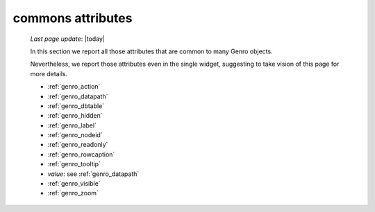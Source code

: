 .. _genro_attributes:

==================
commons attributes
==================

    *Last page update*: |today|
    
    In this section we report all those attributes that are common to many Genro objects.
    
    Nevertheless, we report those attributes even in the single widget, suggesting to take vision of this page for more details.
    
    * :ref:`genro_action`
    * :ref:`genro_datapath`
    * :ref:`genro_dbtable`
    * :ref:`genro_hidden`
    * :ref:`genro_label`
    * :ref:`genro_nodeid`
    * :ref:`genro_readonly`
    * :ref:`genro_rowcaption`
    * :ref:`genro_tooltip`
    * *value*: see :ref:`genro_datapath`
    * :ref:`genro_visible`
    * :ref:`genro_zoom`